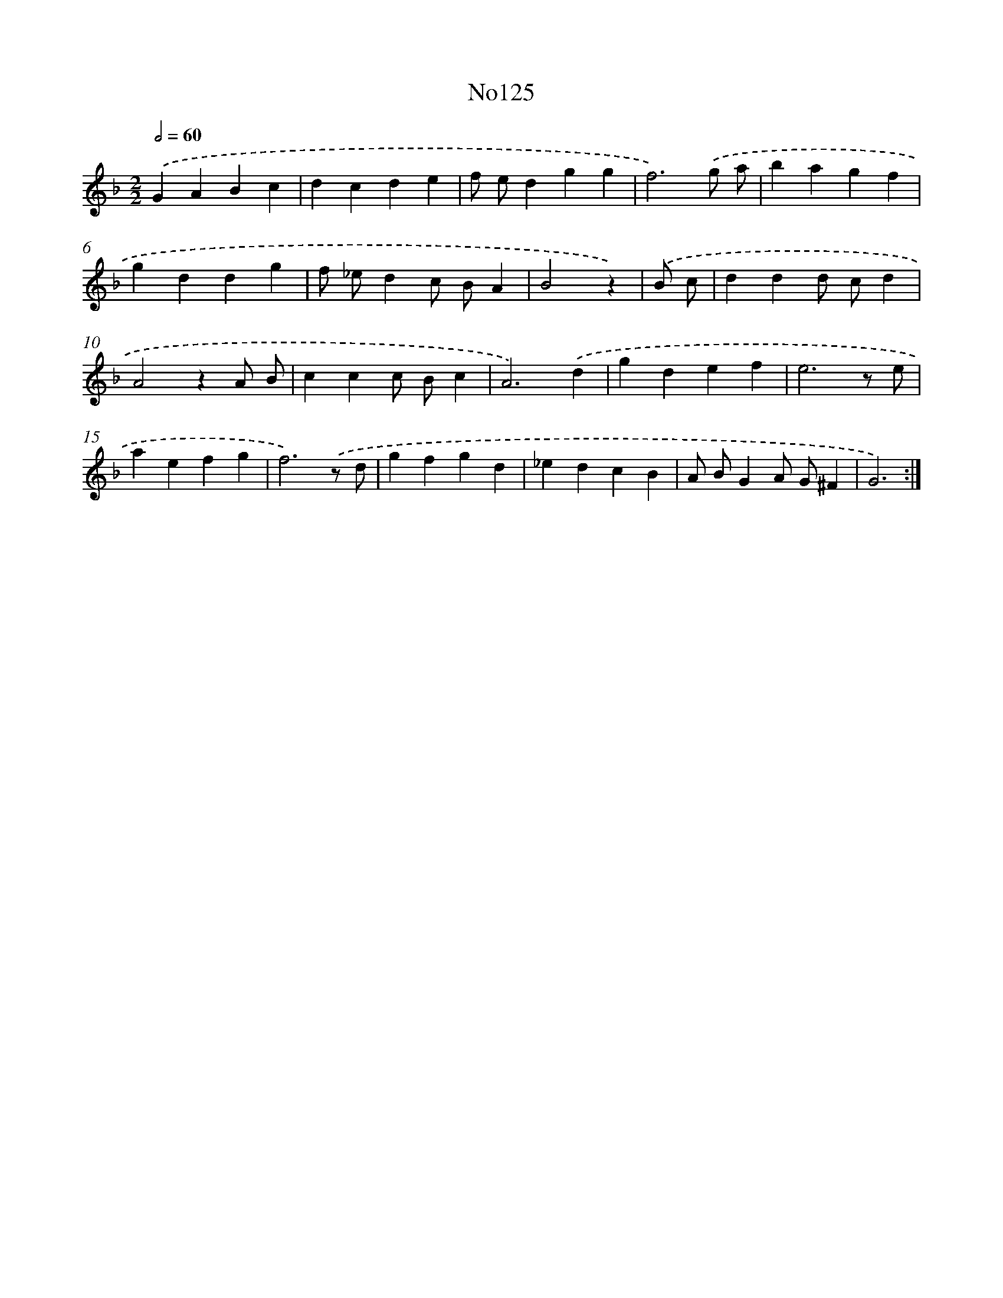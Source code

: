 X: 13556
T: No125
%%abc-version 2.0
%%abcx-abcm2ps-target-version 5.9.1 (29 Sep 2008)
%%abc-creator hum2abc beta
%%abcx-conversion-date 2018/11/01 14:37:35
%%humdrum-veritas 1887737114
%%humdrum-veritas-data 2623331791
%%continueall 1
%%barnumbers 0
L: 1/4
M: 2/2
Q: 1/2=60
K: F clef=treble
.('GABc |
dcde |
f/ e/dgg |
f3).('g/ a/ |
bagf |
gddg |
f/ _e/dc/ B/A |
B2z) |
.('B/ c/ [I:setbarnb 9]|
ddd/ c/d |
A2zA/ B/ |
ccc/ B/c |
A3).('d |
gdef |
e3z/ e/ |
aefg |
f3).('z/ d/ |
gfgd |
_edcB |
A/ B/GA/ G/^F |
G3) :|]
